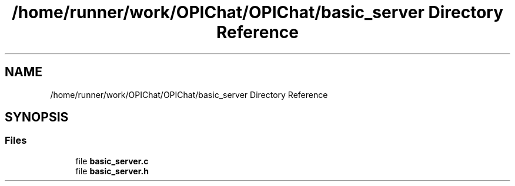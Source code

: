 .TH "/home/runner/work/OPIChat/OPIChat/basic_server Directory Reference" 3 "Wed Feb 9 2022" "OPIchat" \" -*- nroff -*-
.ad l
.nh
.SH NAME
/home/runner/work/OPIChat/OPIChat/basic_server Directory Reference
.SH SYNOPSIS
.br
.PP
.SS "Files"

.in +1c
.ti -1c
.RI "file \fBbasic_server\&.c\fP"
.br
.ti -1c
.RI "file \fBbasic_server\&.h\fP"
.br
.in -1c
